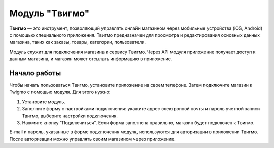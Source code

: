 ***************
Модуль "Tвигмо"
***************

**Tвигмо** — это инструмент, позволяющий управлять онлайн магазином через мобильные устройства (iOS, Android) с помощью специального приложения. Твигмо предназначен для просмотра и редактирования основных данных магазина, таких как заказы, товары, категории, пользователи.

Модуль служит для подключения магазина к сервису Tвигмо. Через API модуля приложение получает доступ к данным магазина, и магазин может отсылать информацию в приложение.

=============
Начало работы
=============

Чтобы начать пользоваться Tвигмо, установите приложение на своем телефоне. Затем подключите магазин к Twigmo с помощью модуля. Для этого нужно:

1. Установите модуль.

2. Заполните форму с настройками подключения: укажите адрес электронной почты и пароль учетной записи Твигмо, выберите настройки подключения.

3. Нажмите кнопку "Подключиться". Если форма заполнена правильно, магазин будет подключен к Твигмо.

E-mail и пароль, указанные в форме подключения модуля, используются для авторизации в приложении Твигмо. После авторизации можно управлять своим магазином через приложение.

